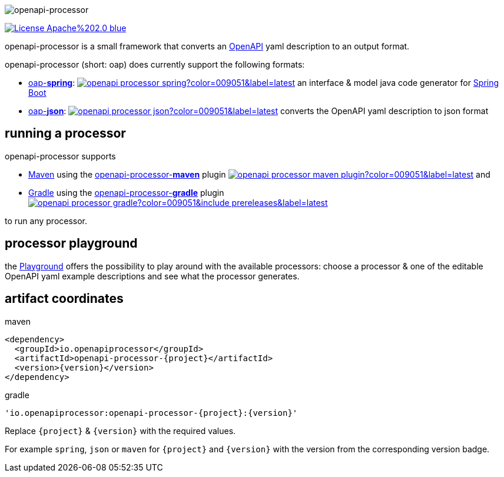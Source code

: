 :author: Martin Hauner
:page-title: Home
:page-aliases: current@oap:ROOT:index.adoc, latest@oap:ROOT:index.adoc
:badge-license: https://img.shields.io/badge/License-Apache%202.0-blue.svg?labelColor=313A42
:openapi: https://www.openapis.org/
:openapi-spec: https://github.com/OAI/OpenAPI-Specification
:springboot: https://spring.io/projects/spring-boot
:micronaut: https://micronaut.io/
:gradle: https://gradle.org/
:maven: https://maven.apache.org/
:oap-playground: https://playground.openapi-processor.io
:oap-license: https://apache.org/licenses/LICENSE-2.0.txt
:version-spring-: https://img.shields.io/github/v/release/openapi-processor/openapi-processor-spring?color=009051&include_prereleases&label=latest
:version-spring: https://img.shields.io/bintray/v/openapi-processor/primary/openapi-processor-spring?color=009051&label=latest
:bintray-spring: https://bintray.com/openapi-processor/primary/openapi-processor-spring
:version-json: https://img.shields.io/bintray/v/openapi-processor/primary/openapi-processor-json?color=009051&label=latest
:bintray-json: https://bintray.com/openapi-processor/primary/openapi-processor-json
:version-maven: https://img.shields.io/bintray/v/openapi-processor/primary/openapi-processor-maven?color=009051&label=latest
:bintray-maven: https://bintray.com/openapi-processor/primary/openapi-processor-maven
:version-gradle: https://img.shields.io/github/v/release/openapi-processor/openapi-processor-gradle?color=009051&include_prereleases&label=latest
:gradle-gradle: https://plugins.gradle.org/plugin/io.openapiprocessor.openapi-processor
:oap-central: https://search.maven.org/search?q=io.openapiprocessor
:central-json: https://img.shields.io/maven-central/v/io.openapiprocessor/openapi-processor-json?color=009051&label=latest
:central-spring: https://img.shields.io/maven-central/v/io.openapiprocessor/openapi-processor-spring?color=009051&label=latest
:central-micronaut: https://img.shields.io/maven-central/v/io.openapiprocessor/openapi-processor-micronaut?color=009051&label=latest
:central-maven: https://img.shields.io/maven-central/v/io.openapiprocessor/openapi-processor-maven-plugin?color=009051&label=latest

//
// content
//
image:openapi-processor$$@$$1280x200.png[openapi-processor]

// badges
link:{oap-license}[image:{badge-license}[]]

openapi-processor is a small framework that converts an link:{openapi}[OpenAPI] yaml description to an output format.

openapi-processor (short: oap) does currently support the following formats:

* xref:spring::index.adoc[oap-*spring*]: link:{oap-central}[image:{central-spring}[]] an interface & model java code generator for link:{springboot}[Spring Boot]

* xref:json::index.adoc[oap-*json*]: link:{oap-central}[image:{central-json}[]] converts the OpenAPI yaml description to json format


//upcoming:
//
//* oap-*micronaut*: an interface & model java code generator for link:{micronaut}[Micronaut].


== running a processor

openapi-processor supports

* link:{maven}[Maven] using the xref:maven::index.adoc[openapi-processor-*maven*] plugin link:{oap-central}[image:{central-maven}[]] and
* link:{gradle}[Gradle] using the xref:gradle::index.adoc[openapi-processor-*gradle*] plugin link:{gradle-gradle}[image:{version-gradle}[]]

to run any processor.

== processor playground

the link:{oap-playground}[Playground] offers the possibility to play around with the available processors: choose a processor & one of the editable OpenAPI yaml example descriptions and see what the processor generates.


== artifact coordinates

[source,xml,title=maven]
----
<dependency>
  <groupId>io.openapiprocessor</groupId>
  <artifactId>openapi-processor-{project}</artifactId>
  <version>{version}</version>
</dependency>
----

[source,xml,title=gradle]
----
'io.openapiprocessor:openapi-processor-{project}:{version}'
----

Replace `\{project}` & `\{version}` with the required values.

For example `spring`, `json` or `maven` for `\{project}` and `\{version}` with the version from the corresponding version badge.


//== implementing a processor
//
//Each openapi-processor package provides the processing through a simple xref:api::index.adoc[*api*]. The gradle plugin is calling it to run the processor as part of a gradle build. The plugin can run *any* processor that implements this api.
//
//no docs yet...
